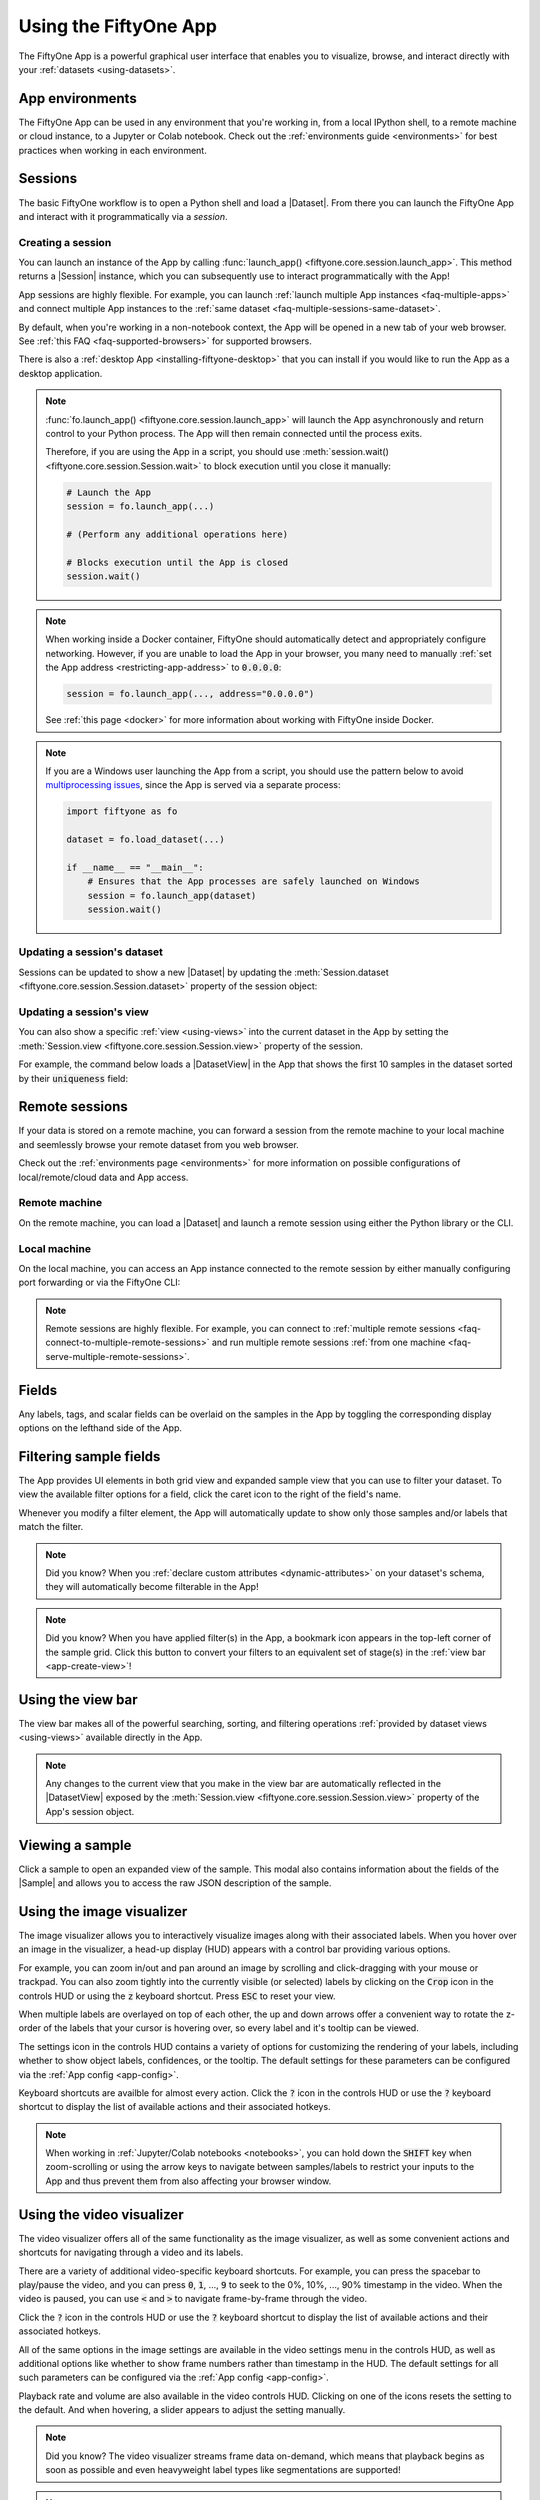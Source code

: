 .. _fiftyone-app:

Using the FiftyOne App
======================

.. default-role:: code

The FiftyOne App is a powerful graphical user interface that enables you to
visualize, browse, and interact directly with your
:ref:`datasets <using-datasets>`.

.. image:: /images/app/app-filters.gif
   :alt: app-filters
   :align: center

App environments
________________

The FiftyOne App can be used in any environment that you're working in, from
a local IPython shell, to a remote machine or cloud instance, to a Jupyter or
Colab notebook. Check out the :ref:`environments guide <environments>` for best
practices when working in each environment.

Sessions
________

The basic FiftyOne workflow is to open a Python shell and load a |Dataset|.
From there you can launch the FiftyOne App and interact with it
programmatically via a *session*.

.. _creating-an-app-session:

Creating a session
------------------

You can launch an instance of the App by calling
:func:`launch_app() <fiftyone.core.session.launch_app>`. This method returns a
|Session| instance, which you can subsequently use to interact programmatically
with the App!

.. code-block:: python
    :linenos:

    import fiftyone as fo

    session = fo.launch_app()

App sessions are highly flexible. For example, you can launch
:ref:`launch multiple App instances <faq-multiple-apps>` and connect multiple
App instances to the  :ref:`same dataset <faq-multiple-sessions-same-dataset>`.

By default, when you're working in a non-notebook context, the App will be
opened in a new tab of your web browser. See
:ref:`this FAQ <faq-supported-browsers>` for supported browsers.

There is also a :ref:`desktop App <installing-fiftyone-desktop>` that you can
install if you would like to run the App as a desktop application.

.. note::

    :func:`fo.launch_app() <fiftyone.core.session.launch_app>` will launch the
    App asynchronously and return control to your Python process. The App will
    then remain connected until the process exits.

    Therefore, if you are using the App in a script, you should use
    :meth:`session.wait() <fiftyone.core.session.Session.wait>` to block
    execution until you close it manually:

    .. code-block:: python

        # Launch the App
        session = fo.launch_app(...)

        # (Perform any additional operations here)

        # Blocks execution until the App is closed
        session.wait()

.. note::

    When working inside a Docker container, FiftyOne should automatically
    detect and appropriately configure networking. However, if you are unable
    to load the App in your browser, you many need to manually
    :ref:`set the App address <restricting-app-address>` to `0.0.0.0`:

    .. code:: python

        session = fo.launch_app(..., address="0.0.0.0")

    See :ref:`this page <docker>` for more information about working with
    FiftyOne inside Docker.

.. note::

    If you are a Windows user launching the App from a script, you should use
    the pattern below to avoid
    `multiprocessing issues <https://stackoverflow.com/q/20360686>`_, since the
    App is served via a separate process:

    .. code-block:: python

        import fiftyone as fo

        dataset = fo.load_dataset(...)

        if __name__ == "__main__":
            # Ensures that the App processes are safely launched on Windows
            session = fo.launch_app(dataset)
            session.wait()

.. image:: /images/app/app-empty.gif
   :alt: app-empty
   :align: center

Updating a session's dataset
----------------------------

Sessions can be updated to show a new |Dataset| by updating the
:meth:`Session.dataset <fiftyone.core.session.Session.dataset>` property of the
session object:

.. code-block:: python
    :linenos:

    import fiftyone.zoo as foz

    dataset = foz.load_zoo_dataset("cifar10")

    # View the dataset in the App
    session.dataset = dataset

.. image:: /images/app/app-scroll.gif
   :alt: app-scroll
   :align: center

Updating a session's view
-------------------------

You can also show a specific :ref:`view <using-views>` into the current dataset
in the App by setting the
:meth:`Session.view <fiftyone.core.session.Session.view>` property of the
session.

For example, the command below loads a |DatasetView| in the App that shows the
first 10 samples in the dataset sorted by their `uniqueness` field:

.. code-block:: python
    :linenos:

    session.view = dataset.sort_by("uniqueness").limit(10)

.. image:: /images/app/app-views1.gif
   :alt: app-views1
   :align: center

.. _remote-session:

Remote sessions
_______________

If your data is stored on a remote machine, you can forward a session from
the remote machine to your local machine and seemlessly browse your remote
dataset from you web browser.

Check out the :ref:`environments page <environments>` for more information on
possible configurations of local/remote/cloud data and App access.

Remote machine
--------------

On the remote machine, you can load a |Dataset| and launch a remote session
using either the Python library or the CLI.

.. tabs::

  .. group-tab:: Python

    Load a |Dataset| and call
    :meth:`launch_app() <fiftyone.core.session.launch_app>` with the
    ``remote=True`` argument.

    .. code-block:: python
        :linenos:

        # On remote machine

        import fiftyone as fo

        dataset = fo.load_dataset("<dataset-name>")

        session = fo.launch_app(dataset, remote=True)  # optional: port=XXXX

    You can use the optional ``port`` parameter to choose the port of your
    remote machine on which to serve the App. The default is ``5151``, which
    can also be customized via the ``default_app_port`` parameter of your
    :ref:`FiftyOne config <configuring-fiftyone>`.

    You can also provide the optional ``address`` parameter to restrict the
    hostnames/IP addresses that can connect to your remote session. See
    :ref:`this page <restricting-app-address>` for more information.

    Note that you can manipulate the `session` object on the remote machine as
    usual to programmatically interact with the App instance that you'll
    connect to locally next.

  .. group-tab:: CLI

    Run the :ref:`fiftyone app launch <cli-fiftyone-app-launch>` command in a
    terminal:

    .. code-block:: shell

        # On remote machine

        fiftyone app launch <dataset-name> --remote  # optional: --port XXXX

    You can use the optional ``--port`` flag to choose the port of your
    remote machine on which to serve the App. The default is ``5151``, which
    can also be customized via the ``default_app_port`` parameter of your
    :ref:`FiftyOne config <configuring-fiftyone>`.

.. _remote-app-local-machine:

Local machine
-------------

On the local machine, you can access an App instance connected to the remote
session by either manually configuring port forwarding or via the FiftyOne CLI:

.. tabs::

  .. group-tab:: Manual

    Open a new terminal window on your local machine and execute the following
    command to setup port forwarding to connect to your remote session:

    .. code-block:: shell

        # On local machine
        ssh -N -L 5151:127.0.0.1:XXXX [<username>@]<hostname>

    Leave this process running and open http://localhost:5151 in your browser
    to access the App.

    In the above, `[<username>@]<hostname>` specifies the remote machine to
    connect to, `XXXX` refers to the port that you chose when you launched the
    session on your remote machine (the default is 5151), and `5151` specifies
    the local port to use to connect to the App (and can be customized).

  .. group-tab:: FiftyOne

    If you have FiftyOne installed on your local machine, you can
    :ref:`use the CLI <cli-fiftyone-app-connect>` to automatically configure
    port forwarding and open the App in your browser as follows:

    .. code-block:: shell

        # On local machine
        fiftyone app connect --destination [<username>@]<hostname>

    If you choose a custom port `XXXX` on the remote machine, add a
    ``--port XXXX`` flag to the above command.

    If you would like to use a custom local port to serve the App, add a
    ``--local-port YYYY`` flag to the above command.

.. note::

    Remote sessions are highly flexible. For example, you can connect to
    :ref:`multiple remote sessions <faq-connect-to-multiple-remote-sessions>`
    and run multiple remote sessions
    :ref:`from one machine <faq-serve-multiple-remote-sessions>`.

.. _app-fields-sidebar:

Fields
______

Any labels, tags, and scalar fields can be overlaid on the samples in the App
by toggling the corresponding display options on the lefthand side of the App.

.. image:: /images/app/app-fields.gif
    :alt: app-fields
    :align: center

.. _app-filtering:

Filtering sample fields
_______________________

The App provides UI elements in both grid view and expanded sample view that
you can use to filter your dataset. To view the available filter options for a
field, click the caret icon to the right of the field's name.

Whenever you modify a filter element, the App will automatically update to show
only those samples and/or labels that match the filter.

.. note::

    Did you know? When you
    :ref:`declare custom attributes <dynamic-attributes>` on your dataset's
    schema, they will automatically become filterable in the App!

.. note::

    Did you know? When you have applied filter(s) in the App, a bookmark icon
    appears in the top-left corner of the sample grid. Click this button to
    convert your filters to an equivalent set of stage(s) in the
    :ref:`view bar <app-create-view>`!

.. image:: /images/app/app-filters.gif
   :alt: app-filters
   :align: center

.. _app-create-view:

Using the view bar
__________________

The view bar makes all of the powerful searching, sorting, and filtering
operations :ref:`provided by dataset views <using-views>` available directly in
the App.

.. note::

    Any changes to the current view that you make in the view bar are
    automatically reflected in the |DatasetView| exposed by the
    :meth:`Session.view <fiftyone.core.session.Session.view>` property of the
    App's session object.

.. image:: /images/app/app-views2.gif
    :alt: app-views2
    :align: center

.. _app-sample-view:

Viewing a sample
________________

Click a sample to open an expanded view of the sample. This modal also
contains information about the fields of the |Sample| and allows you to access
the raw JSON description of the sample.

.. image:: /images/app/app-expanded.gif
    :alt: app-expanded
    :align: center

.. _app-image-visualizer:

Using the image visualizer
__________________________

The image visualizer allows you to interactively visualize images along with
their associated labels. When you hover over an image in the visualizer, a
head-up display (HUD) appears with a control bar providing various options.

For example, you can zoom in/out and pan around an image by scrolling and
click-dragging with your mouse or trackpad. You can also zoom tightly into the
currently visible (or selected) labels by clicking on the `Crop` icon in the
controls HUD or using the `z` keyboard shortcut. Press `ESC` to reset your
view.

When multiple labels are overlayed on top of each other, the up and down
arrows offer a convenient way to rotate the z-order of the labels that your
cursor is hovering over, so every label and it's tooltip can be viewed.

The settings icon in the controls HUD contains a variety of options for
customizing the rendering of your labels, including whether to show object
labels, confidences, or the tooltip. The default settings for these parameters
can be configured via the :ref:`App config <app-config>`.

Keyboard shortcuts are availble for almost every action. Click the `?` icon
in the controls HUD or use the `?` keyboard shortcut to display the list of
available actions and their associated hotkeys.

.. image:: /images/app/app-image-visualizer.gif
    :alt: image-visualizer
    :align: center

.. note::

    When working in :ref:`Jupyter/Colab notebooks <notebooks>`, you can hold
    down the `SHIFT` key when zoom-scrolling or using the arrow keys to
    navigate between samples/labels to restrict your inputs to the App and thus
    prevent them from also affecting your browser window.

.. _app-video-visualizer:

Using the video visualizer
__________________________

The video visualizer offers all of the same functionality as the image
visualizer, as well as some convenient actions and shortcuts for navigating
through a video and its labels.

There are a variety of additional video-specific keyboard shortcuts. For
example, you can press the spacebar to play/pause the video, and you can press
`0`, `1`, ..., `9` to seek to the 0%, 10%, ..., 90% timestamp in the video.
When the video is paused, you can use `<` and `>` to navigate frame-by-frame
through the video.

Click the `?` icon in the controls HUD or use the `?` keyboard shortcut to
display the list of available actions and their associated hotkeys.

All of the same options in the image settings are available in the video
settings menu in the controls HUD, as well as additional options like whether
to show frame numbers rather than timestamp in the HUD. The default settings
for all such parameters can be configured via the
:ref:`App config <app-config>`.

Playback rate and volume are also available in the video controls HUD.
Clicking on one of the icons resets the setting to the default. And when
hovering, a slider appears to adjust the setting manually.

.. note::

    Did you know? The video visualizer streams frame data on-demand, which
    means that playback begins as soon as possible and even heavyweight label
    types like segmentations are supported!

.. image:: /images/app/app-video-visualizer.gif
    :alt: video-visualizer
    :align: center

.. note::

    When working in :ref:`Jupyter/Colab notebooks <notebooks>`, you can hold
    down the `SHIFT` key when zoom-scrolling or using the arrow keys to
    navigate between samples/labels to restrict your inputs to the App and thus
    prevent them from also affecting your browser window.

.. _app-stats-tabs:

Statistics tabs
_______________

The `Sample tags`, `Label tags`, `Labels`, and `Scalars` tabs in the App let
you visualize different statistics about your dataset.

.. note::

    The statistics in these tabs automatically update to reflect the current
    :ref:`view <using-views>` that you have loaded in the App, or the entire
    :ref:`dataset <using-datasets>` if no view is loaded.

The `Sample tags` and `Label tags` tabs show the distribution of any
:ref:`tags <app-tagging>` that you've added to your dataset.

The `Labels` tab shows the class distributions for each
:ref:`labels field <using-labels>` that you've added to your dataset. For
example, you may have histograms of ground truth labels and one more sets of
model predictions.

The `Scalars` tab shows distributions for numeric (integer or float) or
categorical (e.g., string) :ref:`primitive fields <adding-sample-fields>` that
you've added to your dataset. For example, if you computed
:ref:`uniqueness <brain-image-uniqueness>` on your dataset, a histogram of
uniqueness values will be displayed under the `Scalars` tab.

.. image:: /images/app/app-stats.gif
    :alt: app-stats
    :align: center

.. _app-map-tab:

Map tab
_______

When you load a dataset in the App that contains a |GeoLocation| field with
:attr:`point <fiftyone.core.labels.GeoLocation.point>` data populated, you can
open the `Map` tab to visualize a scatterplot of the location data:

.. code-block:: python
    :linenos:

    import fiftyone as fo
    import fiftyone.zoo as foz

    dataset = foz.load_zoo_dataset("quickstart-geo")

    session = fo.launch_app(dataset)

.. note::

    You must configure a
    `Mapbox access token <https://docs.mapbox.com/help/getting-started/access-tokens>`_
    in order to use the Map UI. See below for instructions.

    FiftyOne uses the Mapbox GL JS API,
    `which is free <https://www.mapbox.com/pricing/#maps>`_ up to 50,000 map
    loads each month.

.. image:: /images/app/app-map.gif
    :alt: app-map
    :align: center

You can lasso points in the map to show only the corresponding samples in the
grid view below. Confirm the selection by either double-clicking the last
vertex or pressing `ENTER`:

.. image:: /images/app/app-map-selection.gif
    :alt: app-map-selection
    :align: center

The map UI also provides a number of additional controls:

-   Use the menu in the upper-left corner to choose between the available
    map types
-   Press the `locate` icon to reset the map's viewport to a tight crop of the
    current view's location data
-   Press the `x` icon to clear the current selection in the map

.. image:: /images/app/app-map-controls.gif
    :alt: app-map-controls
    :align: center

The map UI can be configured by including any subset of the settings shown
below under the `plugins.map` key of your
:ref:`App config <configuring-fiftyone-app>`:

.. code-block:: json

    // The default values are shown below
    {
        "plugins": {
            "map": {
                // Your mapbox token. This is required
                "mapboxAccessToken": "XXXXXXXX",

                // Whether to enable clustering
                "clustering": true,

                // Never use clustering beyond this zoom level
                // https://docs.mapbox.com/help/glossary/zoom-level
                "clusterMaxZoom": 11,

                // Controls the look and feel of clusters
                "clusters": {
                    "paint": {
                        "circle-color": "rgb(244, 113, 6)",
                        "circle-opacity": 0.7,

                        // Step expressions can be used
                        // https://docs.mapbox.com/mapbox-gl-js/style-spec/#expressions-step
                        // 20px circles when point count is less than 10
                        // 30px circles when point count is between 10 and 25
                        // 40px circles when point count is greater than or equal to 25
                        "circle-radius": ["step", ["get", "point_count"], 20, 10, 30, 25, 40]
                    }
                },

                // Controls the look and feel of individual scatter points
                "pointPaint": {
                    "circle-color": "rgb(244, 113, 6)",
                    "circle-opacity": 0.7,
                    "circle-radius": 4
                }
            }
        }
    }

If you prefer, you can provide your Mapbox token by setting the `MAPBOX_TOKEN`
environment variable:

.. code-block:: shell

    export MAPBOX_TOKEN=XXXXXXXX

You can also store dataset-specific plugin settings by storing any subset of
the above values on a :ref:`dataset's App config <custom-app-config>`:

.. code-block:: python
    :linenos:

    # Disable clustering for this dataset
    dataset.app_config.plugins["map"] = {"clustering": False}
    dataset.save()

.. note::

    Dataset-specific plugin settings will override any settings from your
    :ref:`global App config <configuring-fiftyone-app>`.

.. _app-select-samples:

Selecting samples
_________________

As previously explained, the |Session| object created when you launch the App
lets you interact with the App from your Python process.

One common workflow is to select samples visually in the App and then access
the data for the selected samples in Python. To perform this workflow, first
select some samples in the App:

.. image:: /images/app/app-selection.gif
    :alt: app-selection
    :align: center

|br|
The selected samples checkmark in the options row in the upper-left corner of
the sample grid records the number of samples that you have currently selected.
You can also take actions such as updating the view to only show (or exclude)
the currently selected samples.

Tagging also automatically applies to selected samples or their labels when any
samples are selected. See :ref:`tagging <app-tagging>` for more details.

You can also access the
:meth:`Session.selected <fiftyone.core.session.Session.selected>` property of
your session to retrieve the IDs of the currently selected samples in the App:

.. code-block:: python

    # Print the IDs of the currently selected samples
    print(session.selected)

    # Create a view containing only the selected samples
    selected_view = dataset.select(session.selected)

.. code-block:: text

    ['5ef0eef405059ebb0ddfa6cc',
     '5ef0eef405059ebb0ddfa7c4',
     '5ef0eef405059ebb0ddfa86e',
     '5ef0eef405059ebb0ddfa93c']

.. _app-select-labels:

Selecting labels
_________________

You can also use the App to select individual labels within samples. You can
use this functionality to visually show/hide labels of interest in the App; or
you can access the data for the selected labels from Python, for example by
creating a |DatasetView| that includes/excludes the selected labels.

To perform this workflow, open the expanded sample view by clicking on a sample
in the App. Then click on individual labels to select them:

.. image:: /images/app/app-label-selection.gif
    :alt: app-label-selection
    :align: center

|br|
Selected labels will appear with dotted lines around them. The example above
shows selecting an object detection, but classifications, polygons, polylines,
segmentations, and keypoints can be selected as well.

When you have selected labels in the App, you can use the selected labels
options in the upper-right (the orange checkmark button) to hide these labels
from view or exclude all other labels.

You can also access the
:meth:`Session.selected_labels <fiftyone.core.session.Session.selected_labels>`
property of your session to retrieve information about the currently selected
labels in the App:

.. code-block:: python

    # Print information about the currently selected samples in the App
    fo.pprint(session.selected_labels)

    # Create a view containing only the selected labels
    selected_view = dataset.select_labels(session.selected_labels)

    # Create a view containing everything except the selected labels
    excluded_view = dataset.exclude_labels(session.selected_labels)

.. code-block:: text

    [
        {
            'object_id': '5f99d2eb36208058abbfc02a',
            'sample_id': '5f99d2eb36208058abbfc030',
            'field': 'ground_truth',
        },
        {
            'object_id': '5f99d2eb36208058abbfc02b',
            'sample_id': '5f99d2eb36208058abbfc030',
            'field': 'ground_truth',
        },
        ...
    ]

.. _app-tagging:

Tags and tagging
________________

Tagging is a first-class citizen in FiftyOne, as both |Sample| and |Label|
instances have a ``tags`` attribute that you can use to store arbitrary string
tags for your data.

The FiftyOne API provides methods like
:meth:`tag_samples() <fiftyone.core.collections.SampleCollection.tag_samples>`
and
:meth:`tag_labels() <fiftyone.core.collections.SampleCollection.tag_labels>`
that you can use to programmatically manage the tags on your dataset. However,
the App also provides a convenient UI for interactively adding, removing, and
filtering by |Sample| and |Label| tags.

You can tag or untag batches of samples/labels in the App by clicking on the
tag icon above the sample grid.

For example, take the following steps to tag all labels in the ``predictions``
field of a dataset:

-   Make sure that ``predictions`` is the only |Label| field checked in the
    filters sidebar
-   Click the tag icon in the top-left corner of the grid
-   Select `Labels`, type in the tag, and then click `Apply`

You can also use the tag menu to remove existing tags.

.. note::

    Any tagging operations that you perform using the tagging UI above the
    sample grid will be applied to your **current view**, respecting any
    filters or show/hide checkboxes you have applied in the filters sidebar,
    unless you have selected individual samples, in which case the operation
    will only apply to the **selected samples**.

.. image:: /images/app/app-tagging-samples.gif
    :alt: app-tagging-samples
    :align: center

|br|
The App also supports tagging data in individual samples when you have opened
the expanded sample view by clicking on a sample. The tag icon is located in
the top-right corner of the modal.

.. note::

    Any tagging operations that you perform using the tagging UI in expanded
    sample mode will be applied to the **current sample**, respecting any
    filters or show/hide checkboxes you have applied, unless you have selected
    individual labels, in which case the operation will only apply to the
    **selected labels**. The latter may span multiple samples.

.. image:: /images/app/app-tagging-expanded.gif
    :alt: app-tagging-expanded
    :align: center

|br|
If your dataset has sample or label tags, you can use the ``SAMPLE TAGS`` and
``LABEL TAGS`` sections of the filters sidebar to filter by your tags.

When you click the eye icon next to a sample tag, your view will update to only
include samples with the tag(s) you have selected. When you click the eye icon
next to a label tag, your view will update to only include labels with tag(s)
you have selected, and any samples with no matches will be automatically
excluded.

.. note::

    Did you know? When you have applied filter(s) in the App, a save icon
    appears in the top-left corner of the sample grid. Clicking this button
    will convert your filters to an equivalent set of stage(s) in the
    :ref:`view bar <app-create-view>`!

.. _app-object-patches:

Viewing object patches
______________________

Whenever you load a dataset in the App that contains label list fields in
|Detections| or |Polylines| format, you can use the patches menu to create a
view into your data that contains one sample per object patch in a specified
label field of your dataset.

To switch to patches view, simply click the patches icon above the sample grid
in the App, toggle to the ``Labels`` submenu, and then choose the field whose
object patches you want to view. After you make a selection, a new |ToPatches|
view stage will be appended to the view bar and your view will be updated to
show the patches.

By default, patches are cropped so only the label patch is visible, but you can
zoom in/out and pan as desired in the
:ref:`image visualizer <app-image-visualizer>`. If you would like to see the
entire image for each patch by default, click on the settings icon and uncheck
the `Crop to patch` setting. The setting is available in both the grid and
expanded sample view.

.. note::

    Switching to patches view will create patches for **only** the contents of
    your current view, so you can use the view bar and the filters sidebar to
    select only the content of interest prior to extracting patches.

.. image:: /images/app/app-object-patches.gif
    :alt: object-patches
    :align: center

|br|
You can interact with object patches views in the App just like you would with
any other view, including:

-   You can filter and transform objects patches views using the filter
    sidebar or the view bar
-   Any modifications to patch label tags that you make via the
    :ref:`tagging menu <app-tagging>` will be reflected on the source dataset

One notable exception is that tagging or untagging patches themselves (as
opposed to their labels) will not affect the sample tags of the underlying
|Sample|.

.. note::

    Did you know? You can construct object patches views programmatically
    via :ref:`dataset views <object-patches-views>`!

.. _app-evaluation-patches:

Viewing evaluation patches
__________________________

Whenever you load a dataset in the App that contains object detections on which
you have :ref:`run evaluation <evaluating-detections>`, you can use the patches
menu to create a view into your data that contains one sample for each true
positive, false positive, and false negative example.

To switch to evaluation patches view, simply click the patches icon above the
sample grid in the App, toggle to the ``Evaluations`` submenu, and then choose
the ``eval_key`` under which you saved the evaluation results that you want
view. After you make a selection, a new |ToEvaluationPatches| view stage will
be appended to the view bar and your view will be updated to show the
evaluation patches!

By default, evaluation patches are cropped so only the label(s) that make up
the patch are visible, but you can zoom in/out and pan as desired in the
:ref:`image visualizer <app-image-visualizer>`. If you would like to see the
entire image for each patch by default, click on the settings icon and uncheck
the `Crop to patch` setting. The setting is available in both the grid and
expanded sample view.

.. note::

    Refer to the :ref:`evaluation guide <evaluating-detections>` guide for more
    information about running evaluations and using evaluation patches views
    to analyze object detection models.

.. image:: /images/app/app-evaluation-patches.gif
    :alt: evaluation-patches
    :align: center

|br|
You can interact with evaluation patches views in the App just like you would
with any other view, including:

-   You can filter and transform evaluation patches views using the filter
    sidebar or the view bar
-   Any modifications to the tags of the ground truth or predicted labels that
    you make via the :ref:`tagging menu <app-tagging>` will be reflected on the
    source dataset

One notable exception is that tagging or untagging patches themselves (as
opposed to their labels) will not affect the sample tags of the underlying
|Sample|.

.. note::

    Switching to evaluation patches view will generate patches for **only**
    the contents of the current view, which may differ from the view on which
    the ``eval_key`` evaluation was performed. This may exclude some labels
    that were evaluated and/or include labels that were not evaluated.

    If you would like to see patches for the exact view on which an
    evaluation was performed, first call
    :meth:`load_evaluation_view() <fiftyone.core.collections.SampleCollection.load_evaluation_view>`
    to load the view and then convert to patches.

.. _app-video-clips:

Viewing video clips
___________________

Whenever you load a video dataset in the App that contains |TemporalDetection|
labels or frame-level label lists such as |Detections|, you can use the patches
menu to create a view into your data that contains one sample per clip defined
by a specified label field of your dataset.

To switch to clips view, simply click the patches icon above the sample grid
in the App, toggle to the ``Labels`` submenu, and then choose the field whose
clips you want to view. After you make a selection, a new |ToClips| view stage
will be appended to the view bar and your view will be updated to show the
clips.

Creating a clips view for a |TemporalDetection| or |TemporalDetections| field
will create one sample per temporal detection defined by its `[first, last]`
frame support:

.. image:: /images/app/app-clip-views1.gif
    :alt: clip-views
    :align: center

|br|
Creating a clips view for a frame-level label list field such as |Detections|
will contain one sample per contiguous range of frames that contains at least
one label in the specified field:

.. image:: /images/app/app-clip-views2.gif
    :alt: clip-views
    :align: center

.. note::

    Switching to clips view will create clips for **only** the contents of
    your current view, so you can use the view bar and the filters sidebar to
    select only the content of interest prior to extracting clips.

    See :ref:`this section <clip-views>` for more information about defining
    clip views.

When you hover over a clip in the grid view, the clip and its labels will play
on loop. Similarly, when you open a clip in the
:ref:`video visualizer <app-video-visualizer>`, you will see only the clip when
you play the video. If you would like to see other segments of the video from
which a clip was extracted, simply drag the video scrubber outside the range of
the clip.

You can interact with clip views in the App just like you would with any other
view, including:

-   You can filter and transform clip views using the filter sidebar or the
    view bar
-   Any modifications to label tags that you make via the
    :ref:`tagging menu <app-tagging>` will be reflected on the source dataset

One notable exception is that tagging or untagging clips themselves (as opposed
to their labels) will not affect the sample tags of the underlying |Sample|.

.. note::

    Did you know? You can construct clip views programmatically via
    :ref:`dataset views <clip-views>`!

.. _app-similarity:

Sorting by visual similarity
____________________________

Whenever you select samples, patches, or labels in the App in a |Dataset| that
has been indexed by :ref:`visual similarity <brain-similarity>`, you can use
the similarity menu in the App to sort or filter your current view based on
visual similarity to the chosen image or object.

.. note::

    Refer to the :ref:`Brain guide <brain-similarity>` for more information
    about indexing datasets by image/object similarity for use with this
    feature.

.. _app-image-similarity:

Image similarity
----------------

Whenever one or more images are selected in the App, the similarity menu icon
appears above the grid. If you have indexed the dataset by
:ref:`image similarity <brain-image-similarity>`, then you will see the
``brain_key`` (or multiple keys to choose from) for the applicable indexes in
this menu.

Choose the ``brain_key`` of interest and click apply, and a new
|SortBySimilarity| view stage will be appended to the view bar and your view
will be updated to show the results of the query.

In the menu, you can optionally specify a maximum number of matches to return
(``k``) and whether to sort in order of least similarity rather than most
similarity (``reverse``).

.. image:: /images/brain/brain-image-similarity.gif
    :alt: image-similarity
    :align: center

.. note::

    For large datasets, you may notice longer load times the first time you use
    a similarity index in a session. Subsequent similarity searches will use
    cached results and will be faster!

.. _app-object-similarity:

Object similarity
-----------------

Whenever one or more labels or patches are selected in the App, the similarity
menu icon appears above the sample grid. If you have indexed the dataset by
:ref:`object similarity <brain-object-similarity>`, then you will see the
``brain_key`` (or multiple keys to choose from) for the applicable indexes in
this menu.

The typical workflow for object similarity is to first switch to
:ref:`object patches view <app-object-patches>` for the label field of
interest. In this view, the similarity menu icon will appear whenever you have
selected one or more patches from the grid, and the resulting view will sort
the patches according to the similarity of their objects with respect to the
objects in the query patches.

Choose the ``brain_key`` of interest and click apply, and a new
|SortBySimilarity| view stage will be appended to the view bar and your view
will be updated to show the results of the query.

In the menu, you can optionally specify a maximum number of matches to return
(``k``) and whether to sort in order of least similarity rather than most
similarity (``reverse``).

.. image:: /images/brain/brain-object-similarity.gif
    :alt: object-similarity
    :align: center

|br|
You can also sort by visual similarity to an object from the expanded sample
view in the App by selecting an object and then using the similarity menu that
appears in the upper-right corner of the modal:

.. image:: /images/brain/brain-object-similarity-modal.gif
    :alt: object-similarity-modal
    :align: center

.. note::

    For large datasets, you may notice longer load times the first time you use
    a similarity index in a session. Subsequent similarity searches will use
    cached results and will be faster!

.. _app-multiple-media-fields:

Multiple media fields
_____________________

There are use cases where you may want to associate multiple media versions
with each sample in your dataset, such as:

-   Thumbnail images
-   Anonymized (e.g., blurred) versions of the images

You can work with multiple media sources in FiftyOne by simply adding extra
field(s) to your dataset containing the paths to each media source and then
configuring your dataset to expose these multiple media fields in the App.

For example, let's create thumbnail images for use in the App's grid view and
store their paths in a `thumbnail_path` field:

.. code-block:: python
    :linenos:

    import fiftyone as fo
    import fiftyone.utils.image as foui
    import fiftyone.zoo as foz

    dataset = foz.load_zoo_dataset("quickstart")

    # Generate some thumbnail images
    foui.transform_images(
        dataset,
        size=(-1, 32),
        output_field="thumbnail_path",
        output_dir="/tmp/thumbnails",
    )

    print(dataset)

.. code-block:: text

    Name:        quickstart
    Media type:  image
    Num samples: 200
    Persistent:  False
    Tags:        []
    Sample fields:
        id:             fiftyone.core.fields.ObjectIdField
        filepath:       fiftyone.core.fields.StringField
        tags:           fiftyone.core.fields.ListField(fiftyone.core.fields.StringField)
        metadata:       fiftyone.core.fields.EmbeddedDocumentField(fiftyone.core.metadata.ImageMetadata)
        ground_truth:   fiftyone.core.fields.EmbeddedDocumentField(fiftyone.core.labels.Detections)
        uniqueness:     fiftyone.core.fields.FloatField
        predictions:    fiftyone.core.fields.EmbeddedDocumentField(fiftyone.core.labels.Detections)
        thumbnail_path: fiftyone.core.fields.StringField

We can expose the thumbnail images to the App by modifying the
:ref:`dataset's App config <custom-app-config>`:

.. code-block:: python
    :linenos:

    # Modify the dataset's App config
    dataset.app_config.media_fields = ["filepath", "thumbnail_path"]
    dataset.app_config.grid_media_field = "thumbnail_path"
    dataset.save()  # must save after edits

    session = fo.launch_app(dataset)

Adding `thumbnail_path` to the
:class:`media_fields <fiftyone.core.odm.dataset.DatasetAppConfig>` property
adds it to the `Media Field` selector under the App's settings menu, and
setting the
:meth:`grid_media_field <fiftyone.core.odm.dataset.DatasetAppConfig>` property
to `thumbnail_path` instructs the App to use the thumbnail images by default in
the grid view:

.. image:: /images/app/app-multiple-media-fields.gif
    :alt: multiple-media-fields
    :align: center

.. warning::

    When populating multiple media fields on samples, keep in mind that all
    media sources must have the same **type** (e.g., image) and
    **aspect ratio** as the sample's primary `filepath`, since the media must
    be compatible with the dataset's spatial labels (e.g., object detections).

.. _app-config:

Configuring the App
___________________

The behavior of the App can be configured globally, on a per-session basis, and
on a per-dataset basis.

Global App config
-----------------

FiftyOne provides a :ref:`global App config <configuring-fiftyone-app>` that
you can use to customize the default App behavior for all sessions and datasets
on your machine.

You can also customize the global App config on a per-session basis:

.. code-block:: python
    :linenos:

    import fiftyone as fo
    import fiftyone.zoo as foz

    dataset = foz.load_zoo_dataset("quickstart")

    # Your default App config
    print(fo.app_config)

    # Create a custom App config
    app_config = fo.app_config.copy()
    app_config.show_confidence = False
    app_config.show_label = True
    print(app_config)

    # Launch App with custom config
    session = fo.launch_app(dataset, config=app_config)
    print(session.config)

You can also reconfigure a live |Session| by editing its
:meth:`session.config <fiftyone.core.session.Session.config>` property and
calling :meth:`session.refresh() <fiftyone.core.session.Session.refresh>` to
apply the changes:

.. code-block:: python
    :linenos:

    # Customize the config of a live session
    session.config.show_confidence = True
    session.config.show_label = True
    session.refresh()  # must refresh after edits

See :ref:`this page <configuring-fiftyone-app>` for information about the
available App configuration options.

Dataset App config
------------------

Datasets also provide an :ref:`app_config property <custom-app-config>` that
you can use to customize the behavior of the App for that particular dataset:

.. code-block:: python
    :linenos:

    import fiftyone as fo
    import fiftyone.utils.image as foui
    import fiftyone.zoo as foz

    dataset = foz.load_zoo_dataset("quickstart")

    # View the dataset's current App config
    print(dataset.app_config)

    # Generate some thumbnail images
    foui.transform_images(
        dataset,
        size=(-1, 32),
        output_field="thumbnail_path",
        output_dir="/tmp/thumbnails",
    )

    # Modify the dataset's App config
    dataset.app_config.media_fields = ["filepath", "thumbnail_path"]
    dataset.app_config.grid_media_field = "thumbnail_path"
    dataset.save()  # must save after edits

    session = fo.launch_app(dataset)

.. note::

    Any settings stored in a dataset's
    :meth:`app_config <fiftyone.core.dataset.Dataset.app_config>` will override
    the corresponding settings from your
    :ref:`global App config <configuring-fiftyone-app>`.

.. _app-plugins:

Custom App plugins
__________________

FiftyOne provides a plugin system that you can use to customize and extend its
behavior!

Check out
`this page <https://github.com/voxel51/fiftyone/blob/develop/app/packages/plugins/README.md>`_
for documentation on developing and installing custom plugins.
